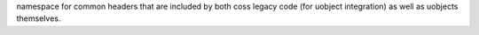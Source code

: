 namespace for common headers that are included by both coss legacy code (for uobject integration) as well as
uobjects themselves.



